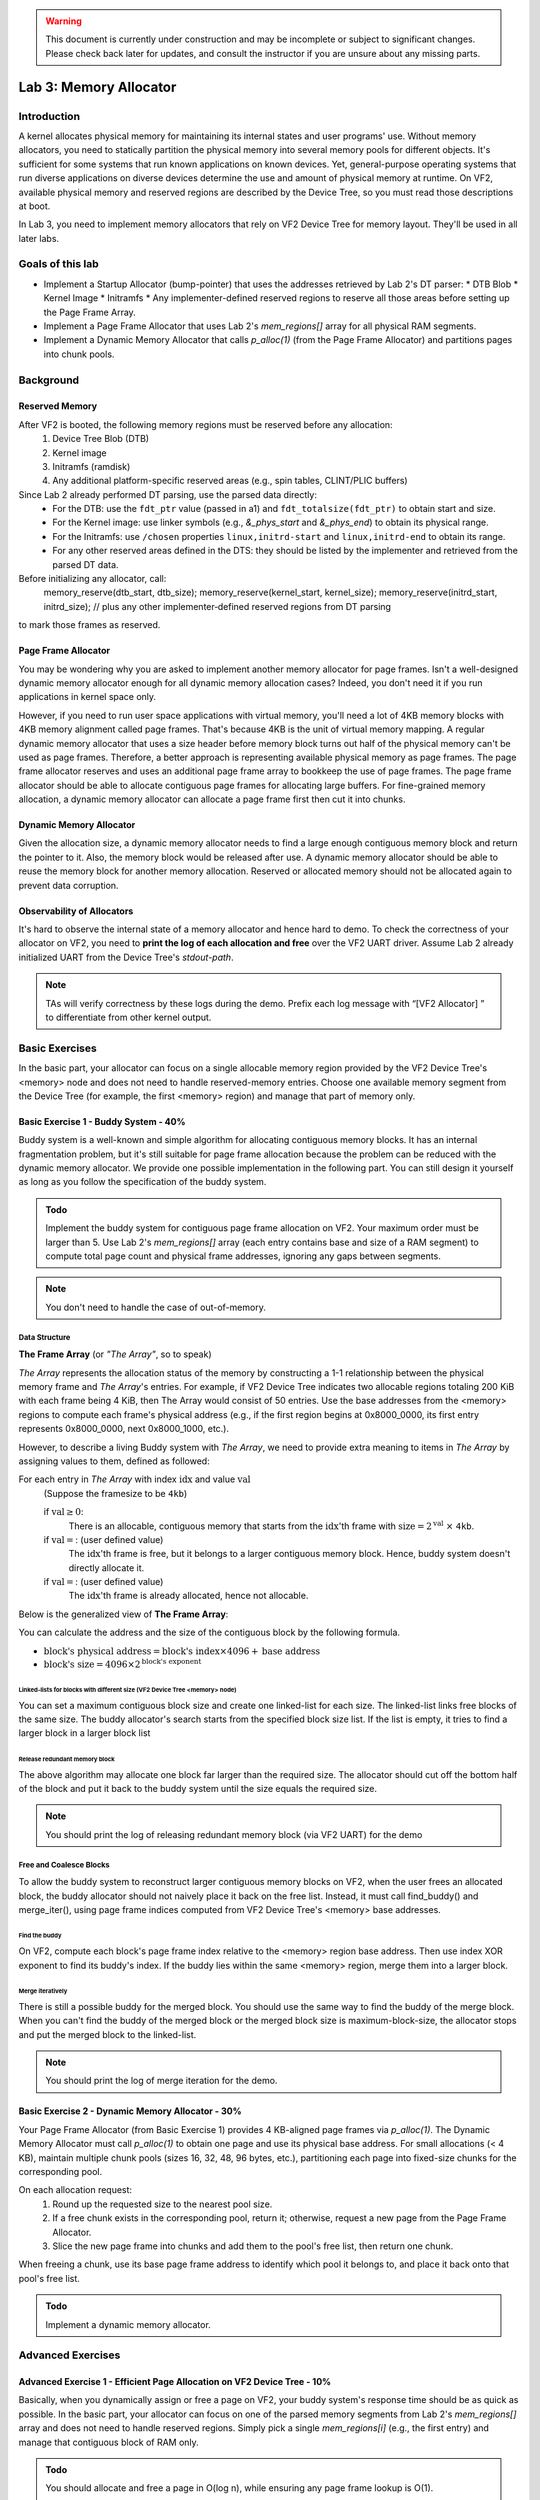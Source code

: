 .. warning::

   This document is currently under construction and may be incomplete or subject to significant changes.
   Please check back later for updates, and consult the instructor if you are unsure about any missing parts.


=======================
Lab 3: Memory Allocator
=======================

############
Introduction
############

A kernel allocates physical memory for maintaining its internal states and user programs' use.
Without memory allocators, you need to statically partition the physical memory into several memory pools for
different objects.
It's sufficient for some systems that run known applications on known devices.
Yet, general-purpose operating systems that run diverse applications on diverse devices determine the use and amount
of physical memory at runtime. On VF2, available physical memory and reserved regions are described by the Device Tree,
so you must read those descriptions at boot.

In Lab 3, you need to implement memory allocators that rely on VF2 Device Tree for memory layout.
They'll be used in all later labs.


#################
Goals of this lab
#################

* Implement a Startup Allocator (bump-pointer) that uses the addresses retrieved by Lab 2's DT parser:
  * DTB Blob
  * Kernel Image
  * Initramfs
  * Any implementer-defined reserved regions
  to reserve all those areas before setting up the Page Frame Array.

* Implement a Page Frame Allocator that uses Lab 2's `mem_regions[]` array for all physical RAM segments.

* Implement a Dynamic Memory Allocator that calls `p_alloc(1)` (from the Page Frame Allocator) and partitions pages into chunk pools.



##########
Background
##########

Reserved Memory
================

After VF2 is booted, the following memory regions must be reserved before any allocation:
  1. Device Tree Blob (DTB)
  2. Kernel image
  3. Initramfs (ramdisk)
  4. Any additional platform-specific reserved areas (e.g., spin tables, CLINT/PLIC buffers)

Since Lab 2 already performed DT parsing, use the parsed data directly:
  • For the DTB: use the ``fdt_ptr`` value (passed in a1) and ``fdt_totalsize(fdt_ptr)`` to obtain start and size.
  • For the Kernel image: use linker symbols (e.g., `&_phys_start` and `&_phys_end`) to obtain its physical range.
  • For the Initramfs: use ``/chosen`` properties ``linux,initrd-start`` and ``linux,initrd-end`` to obtain its range.
  • For any other reserved areas defined in the DTS: they should be listed by the implementer and retrieved from the parsed DT data.

Before initializing any allocator, call:
    memory_reserve(dtb_start, dtb_size);
    memory_reserve(kernel_start, kernel_size);
    memory_reserve(initrd_start, initrd_size);
    // plus any other implementer‐defined reserved regions from DT parsing
to mark those frames as reserved.


Page Frame Allocator
======================

You may be wondering why you are asked to implement another memory allocator for page frames.
Isn't a well-designed dynamic memory allocator enough for all dynamic memory allocation cases?
Indeed, you don't need it if you run applications in kernel space only.

However, if you need to run user space applications with virtual memory,
you'll need a lot of 4KB memory blocks with 4KB memory alignment called page frames.
That's because 4KB is the unit of virtual memory mapping.
A regular dynamic memory allocator that uses a size header before memory block turns out half of the physical memory
can't be used as page frames.
Therefore, a better approach is representing available physical memory as page frames.
The page frame allocator reserves and uses an additional page frame array to bookkeep the use of page frames.
The page frame allocator should be able to allocate contiguous page frames for allocating large buffers.
For fine-grained memory allocation, a dynamic memory allocator can allocate a page frame first then cut it into chunks.


Dynamic Memory Allocator
========================

Given the allocation size,
a dynamic memory allocator needs to find a large enough contiguous memory block and return the pointer to it.
Also, the memory block would be released after use.
A dynamic memory allocator should be able to reuse the memory block for another memory allocation.
Reserved or allocated memory should not be allocated again to prevent data corruption.


Observability of Allocators
============================

It's hard to observe the internal state of a memory allocator and hence hard to demo.
To check the correctness of your allocator on VF2, you need to **print the log of each allocation and free**
over the VF2 UART driver. Assume Lab 2 already initialized UART from the Device Tree's `stdout-path`.

.. note::
  TAs will verify correctness by these logs during the demo. Prefix each log message with “[VF2 Allocator] ”
  to differentiate from other kernel output.


###############
Basic Exercises
###############

In the basic part, your allocator can focus on a single allocable memory region provided by the VF2 Device Tree's <memory> node
and does not need to handle reserved-memory entries. Choose one available memory segment from the Device Tree
(for example, the first <memory> region) and manage that part of memory only.

Basic Exercise 1 - Buddy System - 40%
=====================================

Buddy system is a well-known and simple algorithm for allocating contiguous memory blocks.
It has an internal fragmentation problem, but it's still suitable for page frame allocation 
because the problem can be reduced with the dynamic memory allocator.
We provide one possible implementation in the following part.
You can still design it yourself as long as you follow the specification of the buddy system.

.. admonition:: Todo

    Implement the buddy system for contiguous page frame allocation on VF2. Your maximum order must be larger than 5.
    Use Lab 2's `mem_regions[]` array (each entry contains base and size of a RAM segment)
    to compute total page count and physical frame addresses, ignoring any gaps between segments.

.. note::

  You don't need to handle the case of out-of-memory.

Data Structure
----------------

**The Frame Array** (or *"The Array"*, so to speak)

*The Array* represents the allocation status of the memory by constructing a 1-1 relationship between the physical memory frame and *The Array*'s entries.
For example, if VF2 Device Tree indicates two allocable regions totaling 200 KiB with each frame being 4 KiB,
then The Array would consist of 50 entries. Use the base addresses from the <memory> regions to compute
each frame's physical address (e.g., if the first region begins at 0x8000_0000, its first entry represents 0x8000_0000,
next 0x8000_1000, etc.).

However, to describe a living Buddy system with *The Array*, we need to provide extra meaning to items in *The Array* by assigning values to them, defined as followed:

For each entry in *The Array* with index :math:`\text{idx}` and value :math:`\text{val}`
  (Suppose the framesize to be ``4kb``)

  if :math:`\text{val} \geq 0`:
    There is an allocable, contiguous memory that starts from the :math:`\text{idx}`'th frame with :math:`\text{size} = 2^{\text{val}}` :math:`\times` ``4kb``.

  if :math:`\text{val} = \text{<F>}`: (user defined value)
    The :math:`\text{idx}`'th frame is free, but it belongs to a larger contiguous memory block. Hence, buddy system doesn't directly allocate it.

  if :math:`\text{val} = \text{<X>}`: (user defined value)
    The :math:`\text{idx}`'th frame is already allocated, hence not allocable.

.. image:: /images/buddy_frame_array.svg

Below is the generalized view of **The Frame Array**:

.. image:: /images/buddy.svg


You can calculate the address and the size of the contiguous block by the following formula.

+ :math:`\text{block's physical address} = \text{block's index} \times 4096 +  \text{base address}`
+ :math:`\text{block's size} = 4096 \times 2^\text{block's exponent}`

Linked-lists for blocks with different size (VF2 Device Tree <memory> node)
^^^^^^^^^^^^^^^^^^^^^^^^^^^^^^^^^^^^^^^^^^^^
You can set a maximum contiguous block size and create one linked-list for each size.
The linked-list links free blocks of the same size.
The buddy allocator's search starts from the specified block size list.
If the list is empty, it tries to find a larger block in a larger block list

.. _release_redu:

Release redundant memory block
^^^^^^^^^^^^^^^^^^^^^^^^^^^^^^^
The above algorithm may allocate one block far larger than the required size.
The allocator should cut off the bottom half of the block and put it back to the buddy system until the size equals the required size.

.. note::
  You should print the log of releasing redundant memory block (via VF2 UART) for the demo

Free and Coalesce Blocks
--------------------------
To allow the buddy system to reconstruct larger contiguous memory blocks on VF2,
when the user frees an allocated block, the buddy allocator should not naively place it back on the free list.
Instead, it must call find_buddy() and merge_iter(), using page frame indices computed from
VF2 Device Tree's <memory> base addresses.

.. _find_buddy:

Find the buddy
^^^^^^^^^^^^^^

On VF2, compute each block's page frame index relative to the <memory> region base address.
Then use index XOR exponent to find its buddy's index. If the buddy lies within the same <memory> region,
merge them into a larger block.

.. _merge_iter:

Merge iteratively
^^^^^^^^^^^^^^^^^
There is still a possible buddy for the merged block.
You should use the same way to find the buddy of the merge block.
When you can't find the buddy of the merged block or the merged block size is maximum-block-size, 
the allocator stops and put the merged block to the linked-list.

.. note::
  You should print the log of merge iteration for the demo.

Basic Exercise 2 - Dynamic Memory Allocator - 30%
=================================================

Your Page Frame Allocator (from Basic Exercise 1) provides 4 KB-aligned page frames via `p_alloc(1)`.
The Dynamic Memory Allocator must call `p_alloc(1)` to obtain one page and use its physical base address.
For small allocations (< 4 KB), maintain multiple chunk pools (sizes 16, 32, 48, 96 bytes, etc.),
partitioning each page into fixed-size chunks for the corresponding pool.

On each allocation request:
  1. Round up the requested size to the nearest pool size.
  2. If a free chunk exists in the corresponding pool, return it; otherwise, request a new page from the Page Frame Allocator.
  3. Slice the new page frame into chunks and add them to the pool's free list, then return one chunk.
When freeing a chunk, use its base page frame address to identify which pool it belongs to,
and place it back onto that pool's free list.

.. admonition:: Todo

    Implement a dynamic memory allocator.
    

##################
Advanced Exercises
##################

.. _startup_alloc:

Advanced Exercise 1 - Efficient Page Allocation on VF2 Device Tree - 10%
=====================================================

Basically, when you dynamically assign or free a page on VF2, your buddy system's response time should be as quick as possible.
In the basic part, your allocator can focus on one of the parsed memory segments from Lab 2's `mem_regions[]` array
and does not need to handle reserved regions. Simply pick a single `mem_regions[i]` (e.g., the first entry)
and manage that contiguous block of RAM only.


.. admonition:: Todo

   You should allocate and free a page in O(log n), while ensuring any page frame lookup is O(1).

Advanced Exercise 2 - Reserved Memory via VF2 Device Tree - 10%
===========================================

As previously noted in the background, when VF2 is booted, specific memory regions must be reserved.  
Since Lab 2 already parsed the Device Tree, use the parsed values directly to reserve:

  1. DTB Blob:
     • `dtb_start = (uint64_t)fdt_ptr;`
     • `dtb_size  = fdt_totalsize(fdt_ptr);`
     Call `memory_reserve(dtb_start, dtb_size);`
  2. Kernel Image:
     • `kernel_start = (uint64_t)&_phys_start;`
     • `kernel_end   = (uint64_t)&_phys_end;`
     • `kernel_size  = kernel_end - kernel_start;`
     Call `memory_reserve(kernel_start, kernel_size);`
  3. Initramfs:
     • `initrd_start = fdt_getprop_u64(fdt_ptr, "/chosen", "linux,initrd-start");`
     • `initrd_end   = fdt_getprop_u64(fdt_ptr, "/chosen", "linux,initrd-end");`
     • `initrd_size  = initrd_end - initrd_start;`
     Call `memory_reserve(initrd_start, initrd_size);`
  4. Any additional reserved regions (e.g., spin tables, DMA buffers, platform-specific):
     • These must be defined by the implementer (e.g., hardcoded in C or provided via `/memreserve/` in DTS)
     • Retrieve their `(base, size)` pairs from the parsed DT data
     • Call `memory_reserve(base, size);` for each.

.. code:: c

  void memory_reserve(uint64_t start, uint64_t size) {
      // Mark all 4 KB page frames in [start, start + size) as reserved
  }

.. admonition:: Todo

   Use the values already obtained by Lab 2's DT parser and call `memory_reserve()` for each of the four categories above.


Advanced Exercise 3 - Startup Allocation with VF2 Device Tree - 20%
==============================================
In general purpose operating systems, the amount of physical memory is determined at runtime. Hence, a kernel needs to dynamically allocate its page frame array for its page frame allocator. The page frame allocator then depends on dynamic memory allocation. The dynamic memory allocator depends on the page frame allocator. This introduces the chicken or the egg problem. To break the dilemma, you need a dedicated startup allocator during startup time.

The design of the startup allocator is quite simple. Implement a minimal bump-pointer allocator at startup that does not rely on the Page Frame Allocator.  
Lab 2 has already parsed all `<memory>` nodes and retrieved:
  • An array `mem_regions[]` of `{ base, size }` pairs for all available RAM segments.

This bump allocator must:
  1. Iterate over `mem_regions[]` (from Lab 2) to compute the combined usable memory segments.
  2. Before allocating any frame array or other structures, reserve:
     • DTB Blob: call memory_reserve(dtb_start, dtb_size).
     • Kernel Image: call memory_reserve(kernel_start, kernel_size).
     • Initramfs:   call memory_reserve(initrd_start, initrd_size).
     • Any implementer-defined reserved regions (from Lab 2's parsed DT data): call memory_reserve(base, size).
  3. From the first usable `mem_regions[i]` after those reservations, allocate a contiguous region (4KB-aligned)
     of length `frame_array_size = total_page_count × sizeof(struct frame_struct)`:
       • `frame_array_start = align_up(mem_regions[i].base, 4096);`
       • Advance `bump_ptr` by `frame_array_size`.
       • Call `memory_reserve(frame_array_start, frame_array_size)` to mark it as reserved.
  4. Initialize the Page Frame Array data structures in that region.
  5. Handover control to the Buddy System, which will manage all remaining free 4 KB page frames.

This bump allocator is used only during early boot (before Buddy System is ready).

.. admonition:: Todo

   Use Lab 2's `mem_regions[]`, plus the four categories of reservation from above, to implement `startup_alloc()`.

.. note::
  * Your buddy system must handle VF2's total physical memory and any holes reported by the Device Tree.
    Read all <memory> regions from the VF2 Device Tree to determine usable segments.
  * All usable memory regions must be used to build the Page Frame Array dynamically via the Startup Allocator.
    Allocate the Page Frame Array out of those ranges, skipping reserved areas.
  * Reserved memory block detection is not part of the Startup Allocator itself.
    Instead, Startup Allocator must call `memory_reserve(start, size)` for each entry in <reserved-memory>.
  * Do not hardcode any physical addresses. All memory ranges (usable or reserved) must be obtained from
    the VF2 Device Tree:

    1. Kernel image region
    2. Initramfs region
    3. Device Tree blob itself
    4. Any additional platform-specific reserved areas (OpenSBI, Framebuffer, etc.)
